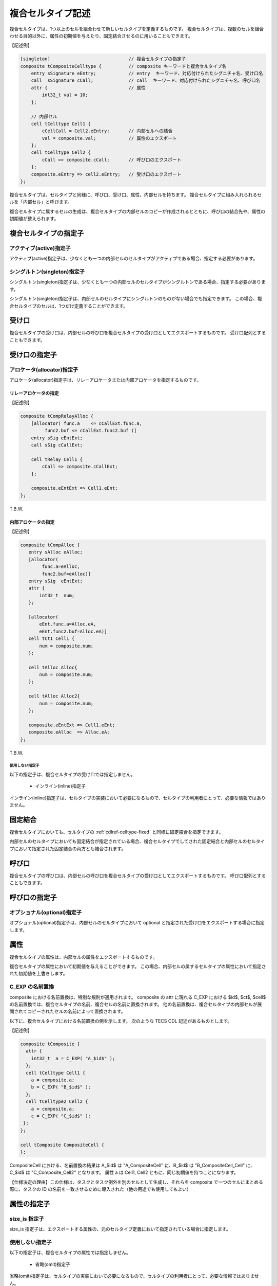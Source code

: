 .. _CDLref-composite:

複合セルタイプ記述
===================

複合セルタイプは、1つ以上のセルを組合わせて新しいセルタイプを定義するものです。
複合セルタイプは、複数のセルを組合わせる目的以外に、属性の初期値を与えたり、固定結合させるのに用いることもできます。

【記述例】

.. code-block:: tecs-cdl

  [singleton]                             // 複合セルタイプの指定子
  composite tCompositeCelltype {          // composite キーワードと複合セルタイプ名
      entry sSignature eEntry;            // entry  キーワード、対応付けられたシグニチャ名、受け口名
      call  sSignature cCall;             // call  キーワード、対応付けられたシグニチャ名、呼び口名
      attr {                              // 属性
          int32_t val = 10;
      };

      // 内部セル
      cell tCelltype Cell1 {
          cCellCall = Cell2.eEntry;       // 内部セルへの結合
          val = composite.val;            // 属性のエクスポート
      };
      cell tCelltype Cell2 {
          cCall => composite.cCall;       // 呼び口のエクスポート
      };
      composite.eEntry => cell2.eEntry;   // 受け口のエクスポート
  };


複合セルタイプは、セルタイプと同様に、呼び口、受け口、属性、内部セルを持ちます。
複合セルタイプに組み入れられるセルを「内部セル」と呼びます。

複合セルタイプに属するセルの生成は、複合セルタイプの内部セルのコピーが作成されるとともに、呼び口の結合先や、属性の初期値が整えられます。

複合セルタイプの指定子
----------------------

アクティブ(active)指定子
^^^^^^^^^^^^^^^^^^^^^^^^^^^^^^^^^

アクティブ(active)指定子は、少なくとも一つの内部セルのセルタイプがアクティブである場合、指定する必要があります。

シングルトン(singleton)指定子
^^^^^^^^^^^^^^^^^^^^^^^^^^^^^^^^^

シングルトン(singleton)指定子は、少なくとも一つの内部セルのセルタイプがシングルトンである場合、指定する必要があります。

シングルトン(singleton)指定子は、内部セルのセルタイプにシングルトンのものがない場合でも指定できます。
この場合、複合セルタイプのセルは、1つだけ定義することができます。

受け口
------

複合セルタイプの受け口は、内部セルの呼び口を複合セルタイプの受け口としてエクスポートするものです。
受け口配列とすることもできます。

受け口の指定子
--------------

アロケータ(allocator)指定子
^^^^^^^^^^^^^^^^^^^^^^^^^^^^^^^^^

アロケータ(allocator)指定子は、リレーアロケータまたは内部アロケータを指定するものです。

リレーアロケータの指定
::::::::::::::::::::::
  
【記述例】

.. code-block:: tecs-cdl

  composite tCompRelayAlloc {
      [allocator( func.a    <= cCallExt.func.a,
           func2.buf <= cCallExt.func2.buf )]
      entry sSig eEntExt;
      call sSig cCallExt;

      cell tRelay Cell1 {
          cCall => composite.cCallExt;
      };

      composite.eEntExt => Cell1.eEnt;
  };

T.B.W.

内部アロケータの指定
::::::::::::::::::::

【記述例】

.. code-block:: tecs-cdl

  composite tCompAlloc {
     entry sAlloc eAlloc;
     [allocator(
          func.a=eAlloc,
          func2.buf=eAlloc)]
     entry sSig  eEntExt;
     attr {
         int32_t  num;
     };

     [allocator(
         eEnt.func.a=Alloc.eA,
         eEnt.func2.buf=Alloc.eA)]
     cell tCt1 Cell1 {
         num = composite.num;
     };

     cell tAlloc Alloc{
         num = composite.num;
     };

     cell tAlloc Alloc2{
         num = composite.num;
     };

     composite.eEntExt => Cell1.eEnt;
     composite.eAlloc  => Alloc.eA;
  };

T.B.W.

使用しない指定子
````````````````

以下の指定子は、複合セルタイプの受け口では指定しません。

 * インライン(inline)指定子

インライン(inline)指定子は、セルタイプの実装において必要になるもので、セルタイプの利用者にとって、必要な情報ではありません。

固定結合
------------------

複合セルタイプにおいても、セルタイプの :ref:`cdlref-celltype-fixed` と同様に固定結合を指定できます。

内部セルのセルタイプにおいても固定結合が指定されている場合、複合セルタイプでしてされた固定結合と内部セルのセルタイプにおいて指定された固定結合の両方とも結合されます。

呼び口
------

複合セルタイプの呼び口は、内部セルの呼び口を複合セルタイプの受け口としてエクスポートするものです。
呼び口配列とすることもできます。

呼び口の指定子
--------------

オプショナル(optional)指定子
^^^^^^^^^^^^^^^^^^^^^^^^^^^^^^^^^

オプショナル(optional)指定子は、内部セルのセルタイプにおいて optional と指定された受け口をエクスポートする場合に指定します。

属性
----

複合セルタイプの属性は、内部セルの属性をエクスポートするものです。

複合セルタイプの属性において初期値を与えることができます。
この場合、内部セルの属するセルタイプの属性において指定された初期値を上書きします。

C_EXP の名前置換
^^^^^^^^^^^^^^^^^^^^^^^^^^^^^^^^^

composite における名前置換は、特別な規則が適用されます。
composite の attr に現れる C_EXP における $id$, $ct$, $cell$ の名前置換では、複合セルタイプの名前、複合セルの名前に置換されます。
他の名前置換は、複合セルタイプの内部セルが展開されてコピーされたセルの名前によって置換されます。

以下に、複合セルタイプにおける名前置換の例を示します。
次のような TECS CDL 記述があるものとします。

【記述例】

.. code-block:: tecs-cdl

  composite tComposite {
    attr {
      int32_t  a = C_EXP( "A_$id$" );
    };
    cell tCelltype Cell1 {
      a = composite.a;
      b = C_EXP( "B_$id$" );
    };
    cell tCelltype2 Cell2 {
      a = composite.a;
      c = C_EXP( "C_$id$" );
   };
  };

  cell tComposite CompositeCell {
  };

CompositeCell における、名前置換の結果は A_$id$ は "A_CompositeCell" に、B_$id$ は "B_CompositeCell_Cell" に、C_$id$ は "C_Composite_Cell2" となります。
属性 a は Cell1, Cell2 ともに、同じ初期値を持つことになります。

【仕様決定の理由】この仕様は、タスクとタスク例外を別のセルとして生成し、それらを composite で一つのセルにまとめる際に、タスクの ID の名前を一致させるために導入された（他の用途でも使用してもよい）


属性の指定子
------------

size_is 指定子
^^^^^^^^^^^^^^^^^^^^^^^^^^^^^^^^^

size_is 指定子は、エクスポートする属性の、元のセルタイプ定義において指定されている場合に指定します。

使用しない指定子
^^^^^^^^^^^^^^^^^^^^^^^^^^^^^^^^^

以下の指定子は、複合セルタイプの属性では指定しません。

 * 省略(omit)指定子

省略(omit)指定子は、セルタイプの実装において必要になるもので、セルタイプの利用者にとって、必要な情報ではありません。

内部セル
--------

内部セルは、複合セルタイプを構成するセルです。
複合セルタイプは、1個以上の内部セルを持ちます。

呼び口のエクスポート
--------------------

内部セルの呼び口を複合セルタイプの呼び口としてエクスポートできます。
内部セル内に記述します。

エクスポートするものが、受け口配列の場合、配列全体をエクスポートする必要があります。
特定の添数のみエクスポートすることはできません。

受け口のエクスポート
--------------------

内部セルの受け口を複合セルタイプの受け口としてエクスポートできます。
内部セルの外側に記述します。

エクスポートするものが、受け口配列の場合、配列全体をエクスポートする必要があります。
特定の添数のみエクスポートすることはできません。

属性のエクスポート
------------------

内部セルの属性を複合セルタイプの属性としてエクスポートできます。
内部セル内に記述します。

内部セルの指定子
----------------

アロケータ(allocator)指定子
^^^^^^^^^^^^^^^^^^^^^^^^^^^^^^^^^

内部セルのアロケータ(allocator)指定子は、セル記述のアロケータ指定子と同様です。
この場合のアロケータは、内部セルです。

使用しない指定子
----------------

以下の指定子は、複合セルタイプでは指定する必要がありません。

 * 省略(omit)指定子
 * インライン(inline)指定子

これらの指定子は、セルタイプの実装において必要になるもので、セルタイプの利用者にとって、必要な情報ではありません。

